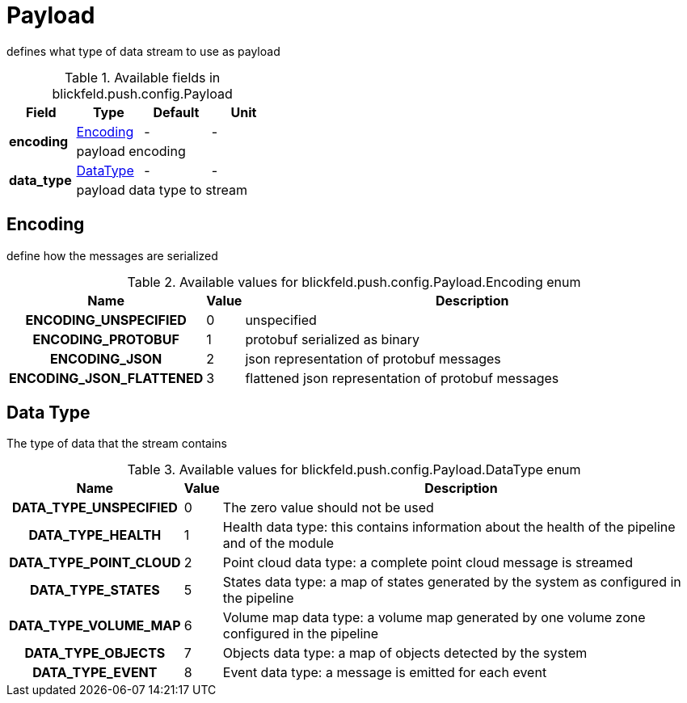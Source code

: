 [#_blickfeld_push_config_Payload]
= Payload

defines what type of data stream to use as payload

.Available fields in blickfeld.push.config.Payload
|===
| Field | Type | Default | Unit

.2+| *encoding* | xref:blickfeld/push/config/payload.adoc#_blickfeld_push_config_Payload_Encoding[Encoding] | - | - 
3+| payload encoding

.2+| *data_type* | xref:blickfeld/push/config/payload.adoc#_blickfeld_push_config_Payload_DataType[DataType] | - | - 
3+| payload data type to stream

|===

[#_blickfeld_push_config_Payload_Encoding]
== Encoding

define how the messages are serialized

.Available values for blickfeld.push.config.Payload.Encoding enum
[cols='25h,5,~']
|===
| Name | Value | Description

| ENCODING_UNSPECIFIED ^| 0 | unspecified
| ENCODING_PROTOBUF ^| 1 | protobuf serialized as binary
| ENCODING_JSON ^| 2 | json representation of protobuf messages
| ENCODING_JSON_FLATTENED ^| 3 | flattened json representation of protobuf messages
|===

[#_blickfeld_push_config_Payload_DataType]
== Data Type

The type of data that the stream contains

.Available values for blickfeld.push.config.Payload.DataType enum
[cols='25h,5,~']
|===
| Name | Value | Description

| DATA_TYPE_UNSPECIFIED ^| 0 | The zero value should not be used
| DATA_TYPE_HEALTH ^| 1 | Health data type: this contains information about the health of the 
pipeline and of the module
| DATA_TYPE_POINT_CLOUD ^| 2 | Point cloud data type: a complete point cloud message is streamed
| DATA_TYPE_STATES ^| 5 | States data type: a map of states generated by the system as configured 
in the pipeline
| DATA_TYPE_VOLUME_MAP ^| 6 | Volume map data type: a volume map generated by one volume zone configured in the pipeline
| DATA_TYPE_OBJECTS ^| 7 | Objects data type: a map of objects detected by the system
| DATA_TYPE_EVENT ^| 8 | Event data type: a message is emitted for each event
|===

